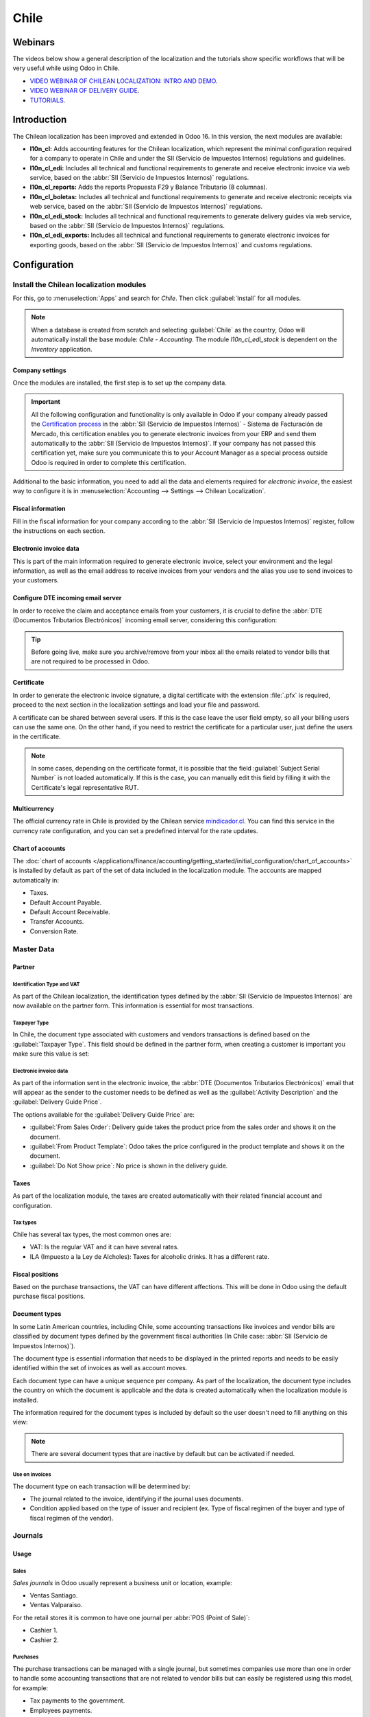=====
Chile
=====

Webinars
========

The videos below show a general description of the localization and the tutorials show specific
workflows that will be very useful while using Odoo in Chile.

- `VIDEO WEBINAR OF CHILEAN LOCALIZATION: INTRO AND DEMO <https://youtu.be/BHnByZiyYcM>`_.
- `VIDEO WEBINAR OF DELIVERY GUIDE <https://youtu.be/X7i4PftnEdU>`_.
- `TUTORIALS <https://youtube.com/playlist?list=PL1-aSABtP6AB6UY7VUFnVgeYOaz33fb4P>`_.

Introduction
============

The Chilean localization has been improved and extended in Odoo 16. In this version, the next
modules are available:

- **l10n_cl:** Adds accounting features for the Chilean localization, which represent the minimal
  configuration required for a company to operate in Chile and under the SII (Servicio de Impuestos
  Internos) regulations and guidelines.
- **l10n_cl_edi:** Includes all technical and functional requirements to generate and receive
  electronic invoice via web service, based on the :abbr:`SII (Servicio de Impuestos Internos)`
  regulations.
- **l10n_cl_reports:** Adds the reports Propuesta F29 y Balance Tributario (8 columnas).
- **l10n_cl_boletas:** Includes all technical and functional requirements to generate and receive
  electronic receipts via web service, based on the :abbr:`SII (Servicio de Impuestos Internos)`
  regulations.
- **l10n_cl_edi_stock:** Includes all technical and functional requirements to generate delivery
  guides via web service, based on the :abbr:`SII (Servicio de Impuestos Internos)` regulations.
- **l10n_cl_edi_exports:** Includes all technical and functional requirements to generate electronic
  invoices for exporting goods, based on the :abbr:`SII (Servicio de Impuestos Internos)` and
  customs regulations.

Configuration
=============

Install the Chilean localization modules
----------------------------------------

For this, go to :menuselection:`Apps` and search for `Chile`. Then click :guilabel:`Install` for all
modules.

.. image:: chile/clile-l10n-modules.png
   :align: center
   :alt: Install Chilean localization modules.

.. note::
   When a database is created from scratch and selecting :guilabel:`Chile` as the country, Odoo will
   automatically install the base module: *Chile - Accounting*. The module *l10n_cl_edi_stock* is
   dependent on the *Inventory* application.

Company settings
~~~~~~~~~~~~~~~~

Once the modules are installed, the first step is to set up the company data.

.. image:: chile/config-company.png
   :align: center
   :alt: Company information configuration for Chilean localization in Odoo.

.. important::
   All the following configuration and functionality is only available in Odoo if your company
   already passed the `Certification process
   <https://www.sii.cl/factura_electronica/factura_mercado/proceso_certificacion.htm>`_ in the
   :abbr:`SII (Servicio de Impuestos Internos)` - Sistema de Facturación de Mercado, this
   certification enables you to generate electronic invoices from your ERP and send them
   automatically to the :abbr:`SII (Servicio de Impuestos Internos)`. If your company has not passed
   this certification yet, make sure you communicate this to your Account Manager as a special
   process outside Odoo is required in order to complete this certification.

Additional to the basic information, you need to add all the data and elements required for
*electronic invoice*, the easiest way to configure it is in :menuselection:`Accounting --> Settings
--> Chilean Localization`.

Fiscal information
~~~~~~~~~~~~~~~~~~

Fill in the fiscal information for your company according to the :abbr:`SII (Servicio de Impuestos
Internos)` register, follow the instructions on each section.

.. image:: chile/fiscal-sii-register-info.png
   :align: center
   :alt: Fiscal SII register information for your company.

Electronic invoice data
~~~~~~~~~~~~~~~~~~~~~~~

This is part of the main information required to generate electronic invoice, select your
environment and the legal information, as well as the email address to receive invoices from your
vendors and the alias you use to send invoices to your customers.

.. image:: chile/electronic-invoice-data.png
   :align: center
   :alt: Required information for electronic invoice.

Configure DTE incoming email server
~~~~~~~~~~~~~~~~~~~~~~~~~~~~~~~~~~~

In order to receive the claim and acceptance emails from your customers, it is crucial to define the
:abbr:`DTE (Documentos Tributarios Electrónicos)` incoming email server, considering this
configuration:

.. image:: chile/dte-incoming-email.png
   :align: center
   :alt: Incoming email server configuration for Chilean DTE.

.. tip::
   Before going live, make sure you archive/remove from your inbox all the emails related to vendor
   bills that are not required to be processed in Odoo.

Certificate
~~~~~~~~~~~

In order to generate the electronic invoice signature, a digital certificate with the extension
:file:`.pfx` is required, proceed to the next section in the localization settings and load your
file and password.

.. image:: chile/pfx-certificate.png
   :align: center
   :alt: Digital certificate access.

.. image:: chile/new-certificate.png
   :align: center
   :alt: Digital certificate configuration.

A certificate can be shared between several users. If this is the case leave the user field empty,
so all your billing users can use the same one. On the other hand, if you need to restrict the
certificate for a particular user, just define the users in the certificate.

.. note::
   In some cases, depending on the certificate format, it is possible that the field
   :guilabel:`Subject Serial Number` is not loaded automatically. If this is the case, you can
   manually edit this field by filling it with the Certificate's legal representative RUT.

Multicurrency
~~~~~~~~~~~~~

The official currency rate in Chile is provided by the Chilean service `mindicador.cl
<https://mindicador.cl>`_. You can find this service in the currency rate configuration, and you can
set a predefined interval for the rate updates.

.. image:: chile/currency-rate-config.png
   :align: center
   :alt: Currency rate configurator for Chile.

Chart of accounts
~~~~~~~~~~~~~~~~~

The :doc:`chart of accounts
</applications/finance/accounting/getting_started/initial_configuration/chart_of_accounts>` is
installed by default as part of the set of data included in the localization module. The accounts
are mapped automatically in:

- Taxes.
- Default Account Payable.
- Default Account Receivable.
- Transfer Accounts.
- Conversion Rate.

Master Data
-----------

Partner
~~~~~~~

Identification Type and VAT
***************************

As part of the Chilean localization, the identification types defined by the :abbr:`SII (Servicio de
Impuestos Internos)` are now available on the partner form. This information is essential for most
transactions.

.. image:: chile/identification-type-vat.png
   :align: center
   :alt: Chilean identification types and VAT for partners.

Taxpayer Type
*************

In Chile, the document type associated with customers and vendors transactions is defined based on
the :guilabel:`Taxpayer Type`. This field should be defined in the partner form, when creating a
customer is important you make sure this value is set:

.. image:: chile/taxpayer-types.png
   :align: center
   :alt: Chilean taxpayer types for partners.

Electronic invoice data
***********************

As part of the information sent in the electronic invoice, the :abbr:`DTE (Documentos Tributarios
Electrónicos)` email that will appear as the sender to the customer needs to be defined as well as
the :guilabel:`Activity Description` and the :guilabel:`Delivery Guide Price`.

.. image:: chile/dte-email-electronic-invoice.png
   :align: center
   :alt: Chilean electronic invoice data for partners.

The options available for the :guilabel:`Delivery Guide Price` are:

- :guilabel:`From Sales Order`: Delivery guide takes the product price from the sales order and
  shows it on the document.
- :guilabel:`From Product Template`: Odoo takes the price configured in the product template and
  shows it on the document.
- :guilabel:`Do Not Show price`: No price is shown in the delivery guide.

Taxes
~~~~~

As part of the localization module, the taxes are created automatically with their related financial
account and configuration.

.. image:: chile/sales-purchase-taxes.png
   :align: center
   :alt: Chilean Sales and Purchase Taxes.

Tax types
*********

Chile has several tax types, the most common ones are:

- VAT: Is the regular VAT and it can have several rates.
- ILA (Impuesto a la Ley de Alcholes): Taxes for alcoholic drinks. It has a different rate.

Fiscal positions
~~~~~~~~~~~~~~~~

Based on the purchase transactions, the VAT can have different affections. This will be done
in Odoo using the default purchase fiscal positions.

Document types
~~~~~~~~~~~~~~

In some Latin American countries, including Chile, some accounting transactions like invoices and
vendor bills are classified by document types defined by the government fiscal authorities (In Chile
case: :abbr:`SII (Servicio de Impuestos Internos)`).

The document type is essential information that needs to be displayed in the printed reports and
needs to be easily identified within the set of invoices as well as account moves.

Each document type can have a unique sequence per company. As part of the localization, the document
type includes the country on which the document is applicable and the data is created automatically
when the localization module is installed.

The information required for the document types is included by default so the user doesn't need to
fill anything on this view:

.. image:: chile/chilean-document-types.png
   :align: center
   :alt: Chilean fiscal document types list.

.. note::
   There are several document types that are inactive by default but can be activated if needed.

Use on invoices
***************

The document type on each transaction will be determined by:

- The journal related to the invoice, identifying if the journal uses documents.
- Condition applied based on the type of issuer and recipient (ex. Type of fiscal regimen of the
  buyer and type of fiscal regimen of the vendor).

Journals
--------

Usage
~~~~~

Sales
*****

*Sales journals* in Odoo usually represent a business unit or location, example:

- Ventas Santiago.
- Ventas Valparaiso.

For the retail stores it is common to have one journal per :abbr:`POS (Point of Sale)`:

- Cashier 1.
- Cashier 2.

Purchases
*********

The purchase transactions can be managed with a single journal, but sometimes companies use more
than one in order to handle some accounting transactions that are not related to vendor bills but
can easily be registered using this model, for example:

- Tax payments to the government.
- Employees payments.

Configuration
~~~~~~~~~~~~~

When creating sales journals the next information must be filled in:

:guilabel:`Point of sale type`: If the sales journal will be used for electronic documents, the
option :guilabel:`Online` must be selected. Otherwise, if the journal is used for invoices imported
from a previous system or if you are using the :abbr:`SII (Servicio de Impuestos Internos)` portal
*Facturación MiPyme* you can use the option :guilabel:`Manual`.

:guilabel:`Use Documents`: This field is used to define if the journal will use document types. It
is only applicable to purchase and sales journals that can be related to the different sets of
document types available in Chile. By default, all the sales journals created will use documents.

.. important::
   For the Chilean localization, it is important to define the default debit and credit accounts as
   they are required for one of the debit notes use cases.

.. _chile/caf-documentation:

CAF
---

A CAF (Folio Authorization Code) is required for each document type that will be issued
electronically. The :abbr:`CAF (Folio Authorization Code)` is a file the :abbr:`SII (Servicio de
Impuestos Internos)` provides to the issuer with the folios/sequences authorized for the electronic
invoice documents.

Your company can make several requests for folios and obtain several :abbr:`CAF (Folio Authorization
Code)`s, each one associated with different ranges of folios. The :abbr:`CAF (Folio Authorization
Code)`s are shared within all the journals, this means that you only need one active :abbr:`CAF
(Folio Authorization Code)` per document type and it will be applied on all journals.

Please refer to the `SII documentation <https://palena.sii.cl/dte/mn_timbraje.html>`_ to check the
details on how to acquire the :abbr:`CAF (Folio Authorization Code)` files.

.. important::
   The :abbr:`CAFs (Folio Authorization Code)` required by the :abbr:`SII (Servicio de Impuestos
   Internos)` are different from production to test (certification mode). Make sure you have the
   correct :abbr:`CAF (Folio Authorization Code)` set depending on your environment.

Configuration
~~~~~~~~~~~~~

Once the :abbr:`CAF (Folio Authorization Code)` files have been acquired from the :abbr:`SII
(Servicio de Impuestos Internos)` portal, they need to be uploaded in the database following the
next steps:

#. Navigate to :menuselection:`Accounting --> Settings --> CAF`.
#. Upload the file.
#. Save the :abbr:`CAF (Folio Authorization Code)`.

.. image:: chile/chilean-cafs.png
   :align: center
   :alt: Steps to add a new CAF.

Once loaded, the status changes to :guilabel:`In Use`. At this moment, when a transaction is used
for this document type, the invoice number takes the first folio in the sequence.

.. important::
   The document types have to be active before uploading the :abbr:`CAF (Folio Authorization Code)`
   files. In case some folios have been used in the previous system, the next valid folio has to be
   set when the first transaction is created.

Usage and testing
=================

Electronic Invoice Workflow
---------------------------

In the Chilean localization the electronic invoice workflow covers the emission of customer invoices
and the reception of vendor bills. In the next diagram, it is explained how the information is
transmitted to the :abbr:`SII (Servicio de Impuestos Internos)`, customers and vendors.

.. image:: chile/electronic-invoice-workflow.png
   :align: center
   :alt: Diagram with Electronic invoice transactions.

Customer invoice emission
-------------------------

After the partners and journals are created and configured, the invoices are created in the standard
way, for Chile one of the differentiators is the document type which is selected automatically based
on the taxpayer.

You can manually change the document type if needed.

.. image:: chile/customer-invoice-document-type.png
   :align: center
   :alt: Customer invoice document type selection.

.. important::
   :guilabel:`Documents type 33` electronic invoice must have at least one item with tax, otherwise
   the :abbr:`SII (Servicio de Impuestos Internos)` rejects the document validation.

.. _chile/electronic-invoice-validation:

Validation and DTE status
~~~~~~~~~~~~~~~~~~~~~~~~~

When all the invoice information is filled, either manually or automatically when it's created
from a sales order, proceed to validate the invoice. After the invoice is posted:

- The :abbr:`DTE (Documentos Tributarios Electrónicos)` file (Electronic Tax Document) is created
  automatically and added in the :guilabel:`chatter`.
- The :abbr:`DTE (Documentos Tributarios Electrónicos)` :abbr:`SII (Servicio de Impuestos Internos)`
  status is set as :guilabel:`Pending` to be sent.

  .. image:: chile/xml-creation.png
     :align: center
     :alt: DTE XML File displayed in chatter.

The :abbr:`DTE (Documentos Tributarios Electrónicos)` status is updated automatically by Odoo with a
scheduled action that runs every day at night, if you need to get the response from the :abbr:`SII
(Servicio de Impuestos Internos)` immediately you can do it manually as well. The :abbr:`DTE
(Documentos Tributarios Electrónicos)` status workflow is as follows:

.. image:: chile/dte-status-flow.png
   :align: center
   :alt: Transition of DTE status flow.

#. In the first step the :abbr:`DTE (Documentos Tributarios Electrónicos)` is sent to the :abbr:`SII
   (Servicio de Impuestos Internos)`, you can manually send it using the button :guilabel:`Enviar
   Ahora`, a :guilabel:`SII Tack number` is generated and assigned to the invoice, you can use this
   number to check the details the :abbr:`SII (Servicio de Impuestos Internos)` sent back by email.
   The :guilabel:`DTE status` is updated to :guilabel:`Ask for Status`.
#. Once the :abbr:`SII (Servicio de Impuestos Internos)` response is received Odoo updates the
   :guilabel:`DTE status`, in case you want to do it manually just click on the button
   :guilabel:`Verify on SII`. The result can either be :guilabel:`Accepted`, :guilabel:`Accepted
   With Objection` or :guilabel:`Rejected`.

   .. image:: chile/dte-status-steps.png
      :align: center
      :alt: Identification transaction for invoice and Status update.

   There are several internal status in the :abbr:`SII (Servicio de Impuestos Internos)` before you
   get acceptance or rejection, in case you click continuously the button :guilabel:`Verify in SII`,
   you will receive in the chatter the detail of those intermediate statuses:

   .. important::
      These internal statuses take a few seconds of processing time, to avoid any issues, it is
      recommended to not click continuously the :guilabel:`Verify in SII` button, so the flow can
      work smoothly.

   .. image:: chile/chatter-internal-statuses.png
      :align: center
      :alt: Electronic invoice data statuses.

#. The final response from the :abbr:`SII (Servicio de Impuestos Internos)`, can take on of these
   values:

   - :guilabel:`Accepted`: Indicates the invoice information is correct, our document is now
     fiscally valid and it's automatically sent to the customer.
   - :guilabel:`Accepted with objections`: Indicates the invoice information is correct but a minor
     issue was identified, nevertheless our document is now fiscally valid and it's automatically
     sent to the customer.
   - :guilabel:`Rejected`: Indicates the information in the invoice is incorrect and needs to be
     corrected, the detail of the issue is received in the emails you registered in the :abbr:`SII
     (Servicio de Impuestos Internos)`, if it is properly configured in Odoo, the details are also
     retrieved in the chatter once the email server is processed.

     If the invoice is rejected please follow these steps:

      - Change the document to :guilabel:`Draft`.
      - Make the required corrections based on the message received from the :abbr:`SII (Servicio de
        Impuestos Internos)`.
      - Post the invoice again.

     .. image:: chile/rejected-invoice.png
        :alt: Message when an invoice is rejected.

Crossed references
~~~~~~~~~~~~~~~~~~

When the invoice is created as a result of another fiscal document, the information related to the
originator document must be registered in the :guilabel:`Cross-Reference` tab, which is commonly
used for credit or debit notes, but in some cases can be used on customer invoices as well. In the
case of the credit and debit notes, they are set automatically by Odoo:

.. image:: chile/cross-reference-tab-registration.png
   :align: center
   :alt: Crossed referenced document(s).

.. _chile/electronic-invoice-pdf-report:

Invoice PDF report
~~~~~~~~~~~~~~~~~~

Once the invoice is accepted and validated by the :abbr:`SII (Servicio de Impuestos Internos)` and
the PDF is printed, it includes the fiscal elements that indicate that the document is fiscally
valid:

.. image:: chile/sii-validation-elements.png
   :align: center
   :alt: SII Validation fiscal elements.

.. important::
   If you are hosted in Odoo SH or On-Premise, you should manually install the :guilabel:`pdf417gen`
   library. Use the following command to install it: :command:`pip install pdf417gen`.

Commercial validation
~~~~~~~~~~~~~~~~~~~~~

Once the invoice has been sent to the customer:

#. :guilabel:`DTE Partner Status` changes to :guilabel:`Sent`.
#. The customer must send a reception confirmation email.
#. Subsequently, if all the commercial terms and invoice data are correct, they will send the
   acceptance confirmation, otherwise they send a claim.
#. The field :guilabel:`DTE Acceptance Status` is updated automatically.

.. image:: chile/partner-dte-status.png
   :align: center
   :alt: Message with the commercial acceptance from the customer.

Processed for claimed invoices
~~~~~~~~~~~~~~~~~~~~~~~~~~~~~~

Once the invoice has been accepted by the :abbr:`SII (Servicio de Impuestos Internos)` **it can not
be cancelled in Odoo**. In case you get a claim for your customer the correct way to proceed is with
credit note to either cancel the invoice or correct it. Please refer to the
:ref:`chile/credit-notes` section for more details.

.. image:: chile/accepted-invoice.png
   :align: center
   :alt: Invoice Commercial status updated to claimed.

Common Errors
~~~~~~~~~~~~~

There are multiple reasons behind a rejection from the :abbr:`SII (Servicio de Impuestos Internos)`,
but these are some of the common errors you might have and how to solve them:

- | **Error:** `RECHAZO- DTE Sin Comuna Origen`
  | **Hint:** Make sure the company address is properly filled including the state and city.
- | **Error:** `en Monto - IVA debe declararse`
  | **Hint:** The invoice lines should include one VAT tax, make sure you add one on each invoice
    line.
- | **Error:** `Rut No Autorizado a Firmar`
  | **Hint:** The RUT entered is not allowed to invoice electronically, make sure the company RUT is
    correct and is valid in the :abbr:`SII (Servicio de Impuestos Internos)` to invoice
    electronically.
- | **Error:** `Fecha/Número Resolucion Invalido RECHAZO- CAF Vencido : (Firma_DTE[AAAA-MM-DD] -
    CAF[AAAA-MM-DD]) &gt; 6 meses`
  | **Hint:** Try to add a new CAF related to this document as the one you're using is expired.
- | **Error:** `Element '{http://www.sii.cl/SiiDte%7DRutReceptor': This element is not expected.
    Expected is ( {http://www.sii.cl/SiiDte%7DRutEnvia ).`
  | **Hint:** Make sure the field :guilabel:`Document Type` and :guilabel:`VAT` are set in the
    customer and in the main company.
- | **Error:** `Usuario sin permiso de envio.`
  | **Hint:** This error indicates that most likely, your company has not passed the `Certification
    process <https://www.sii.cl/factura_electronica/factura_mercado/proceso_certificacion.htm>`_ in
    the :abbr:`SII (Servicio de Impuestos Internos)` - Sistema de Facturación de Mercado. If this is
    the case, please contact your Account Manager or Customer Support as this certification is not
    part of the Odoo services, but we can give you some alternatives. If you already passed the
    certification process, this error appears when a user different from the owner of the
    certificate is trying to send :abbr:`DTE (Documentos Tributarios Electrónicos)` files to the
    :abbr:`SII (Servicio de Impuestos Internos)`.
- | **Error:** `CARATULA`
  | *Hint:* There are just five reasons why this error could show up and all of them are related to
    the *Caratula* section of the XML:

    - The company's RUT number is incorrect or missing.
    - The certificate owner RUT number is incorrect or missing.
    - The SII's RUT number (this should be correct by default).
    - The resolution date.
    - The resolution number.

.. _chile/credit-notes:

Credit notes
------------

When a cancellation or correction is needed over a validated invoice, a credit note must be
generated. It is important to consider that a CAF file is required for the credit note, which is
identified as :guilabel:`Document Type` :guilabel:`61` in the :abbr:`SII (Servicio de Impuestos
Internos)`.

.. image:: chile/credit-note-document-type.png
   :align: center
   :alt: Creation of CAF for Credit notes.

.. tip::
   Refer to the :ref:`CAF section <chile/caf-documentation>` where we described the process to load
   the CAF on each document type.

Use cases
~~~~~~~~~

Cancel referenced document
**************************

In case you need to cancel or invalid an invoice, use the button :guilabel:`Add Credit note` and
select :guilabel:`Full Refund`, in this case the :abbr:`SII (Servicio de Impuestos Internos)`
reference code is automatically set to :guilabel:`Anula Documento de referencia`.

.. image:: chile/credit-note-cancel-ref-doc.png
   :align: center
   :alt: Credit note canceling the referenced document.

Correct referenced document
***************************

If a correction in the invoice information is required, for example the *street name*, use the
button :guilabel:`Add Credit Note`, select :guilabel:`Partial Refund` and select the option
:guilabel:`Only Text Correction`. In this case the :guilabel:`SII Reference Code` is automatically
set to :guilabel:`Corrects Referenced Document Text`.

.. image:: chile/credit-note-correct-text.png
   :align: center
   :alt: Credit note correcting referenced document text.

Odoo creates a credit note with the corrected text in an invoice and :guilabel:`Price` `0.00`.

.. image:: chile/text-correction-label.png
   :align: center
   :alt: Credit note with the corrected value on the invoice lines.

.. important::
   It's important to define the :guilabel:`Default Credit Account` in the sales journal as it is
   taken for this use case in specific.

Corrects referenced document amount
***********************************

When a correction on the amounts is required, use the button :guilabel:`Add Credit note` and select
:guilabel:`Partial Refund`. In this case the :guilabel:`SII Reference Code` is automatically set to
:guilabel:`Corrige el monto del Documento de Referencia`.

.. image:: chile/credit-note-correct-amount.png
   :align: center
   :alt: Credit note for partial refund to correct amounts, using the SII reference code 3.

Debit notes
-----------

As part of the Chilean localization, besides creating credit notes from an existing document you can
also create debit notes. For this just use the button :guilabel:`Add Debit Note`. The two main use
cases for debit notes are detailed below.

Use cases
~~~~~~~~~

Add debt on invoices
********************

The most common use case for debit notes is to increase the value of an existing invoice, you need
to select option :guilabel:`3` in the field :guilabel:`Reference Code SII`:

.. image:: chile/debit-note-correct-amount.png
   :align: center
   :alt: Debit note correcting referenced document amount.

In this case Odoo automatically includes the :guilabel:`Source Invoice` in the :guilabel:`Cross
Reference` tab:

.. image:: chile/auto-ref-debit-note.png
   :align: center
   :alt: Automatic reference to invoice in a debit note.

.. tip::
   You can only add debit notes to an invoice already accepted by the SII.

Cancel credit notes
*******************

In Chile the debits notes are used to cancel a valid credit note, in this case just select the
button :guilabel:`Add Debit Note` and select the first option in the wizard :guilabel:`1: Anula
Documentos de referencia`.

.. image:: chile/debit-note-cancel-ref-doc.png
   :align: center
   :alt: Debit note to cancel the referenced document (credit note).

Vendor bills
------------

As part of the Chilean localization, you can configure your incoming email server as the same you
have registered in the :abbr:`SII (Servicio de Impuestos Internos)` in order to:

- Automatically receive the vendor bills :abbr:`DTE (Documentos Tributarios Electrónicos)` and
  create the vendor bill based on this information.
- Automatically send the reception acknowledgement to your vendor.
- Accept or claim the document and send this status to your vendor.

Reception
~~~~~~~~~

As soon as the vendor email with the attached :abbr:`DTE (Documentos Tributarios Electrónicos)` is
received:

#. The vendor bill maps all the information included in the XML.
#. An email is sent to the vendor with the reception acknowledgement.
#. The :guilabel:`DTE Status` is set as :guilabel:`Acuse de Recibido Enviado`.

.. image:: chile/vendor-bill-xml.png
   :align: center
   :alt: Reception of vendor bill XML.

Acceptation
~~~~~~~~~~~

If all the commercial information is correct on your vendor bill then you can accept the document
using the :guilabel:`Aceptar Documento` button. Once this is done the :guilabel:`DTE Acceptation
Status` changes to :guilabel:`Accepted` and an email of acceptance is sent to the vendor.

.. image:: chile/accept-vendor-bill-btn.png
   :align: center
   :alt: Button for accepting vendor bills.

Claim
~~~~~

In case there is a commercial issue or the information is not correct on your vendor bill, you can
claim the document before validating it, using the button :guilabel:`Claim`, once this is done, the
:guilabel:`DTE Acceptation Status` changes to :guilabel:`Claim` and an email of rejection is sent
to the vendor.

.. image:: chile/claim-vendor-bill-btn.png
   :align: center
   :alt: Claim button in vendor bills to inform the vendor all the document is comercially rejected.

If you claim a vendor bill, the status changes from draft to cancel automatically. Considering this
as best practice, all the claimed documents should be canceled as they won't be valid for your
accounting records.

Delivery guide
--------------

To install the :guilabel:`Delivery Guide` module, go to :menuselection:`Apps` and search for `Chile
(l10n_cl)`. Then click :guilabel:`Install` on the module :guilabel:`Chile - E-Invoicing Delivery
Guide`.

.. note::
   :guilabel:`Chile - E-Invoicing Delivery Guide` has a dependency with :guilabel:`Chile -
   Facturación Electrónica`. Odoo will install the dependency automatically when the
   :guilabel:`Delivery Guide` module is installed.

The *Delivery Guide* module includes sending the :abbr:`DTE (Documentos Tributarios Electrónicos)`
to :abbr:`SII (Servicio de Impuestos Internos)` and the stamp in PDF reports for deliveries.

.. image:: chile/e-invoice-delivery-module.png
   :align: center
   :alt: Chile E-Invoicing Delivery Gide module

Once all configurations have been made for electronic invoices (e.g., uploading a valid company
certificate, setting up master data, etc.), delivery guides need their own CAFs. Please refer to the
:ref:`CAF documentation <chile/caf-documentation>` to check the details on how to acquire the CAFs
for electronic Delivery Guides.

Verify the following important information in the :guilabel:`Price for the Delivery Guide`
configuration:

- :guilabel:`From Sales Order`: Delivery guide takes the product price from the sales order and
  shows it on the document.
- :guilabel:`From Product Template`: Odoo takes the price configured in the product template and
  shows it on the document.
- :guilabel:`No show price`: No price is shown in the delivery guide.

Electronic delivery guides are used to move stock from one place to another and they can represent
sales, sampling, consignment, internal transfers, and basically any product move.

Delivery guide from a sales process
~~~~~~~~~~~~~~~~~~~~~~~~~~~~~~~~~~~

When a sales order is created and confirmed, a delivery order is generated. After validating the
delivery order, the option to create a delivery guide is activated.

.. image:: chile/delivery-guide-creation-btn.png
   :align: center
   :alt: Create Delivery Guide button on a sales process.

When clicking on :guilabel:`Create Delivery Guide` for the first time, a warning message pops up,
stating the following:

.. warning::
   "No se encontró una secuencia para la guía de despacho. Por favor, establezca el primer número
   dentro del campo número para la guía de despacho"

   .. image:: chile/delivery-guide-number-warning.png
      :align: center
      :alt: First Delivery Guide number warning message.

This warning message means the user needs to indicate the next sequence number Odoo has to take to
generate the delivery guide (next available CAF number), and only happens the first time a delivery
guide is created in Odoo. After the first document has been correctly generated, Odoo takes the next
available number in the CAF file to generate the following delivery guide.

After the delivery guide is created:

- The :abbr:`DTE (Documentos Tributarios Electrónicos)` file (Electronic Tax Document) is
  automatically created and added to the :guilabel:`chatter`.
- The :guilabel:`DTE SII Status` is set as :guilabel:`Pending to be sent`.

.. image:: chile/chatter-delivery-guide.png
   :align: center
   :alt: Chatter notes of Delivery Guide creation.

The :guilabel:`DTE Status` is automatically updated by Odoo with a scheduled action that runs every
day at night. To get a response from the :abbr:`SII (Servicio de Impuestos Internos)` immediately,
press the :guilabel:`Send now to SII` button.

Once the delivery guide is sent, it may then be printed by clicking on the :guilabel:`Print Delivery
Guide` button.

.. image:: chile/print-delivery-guide-btn.png
   :align: center
   :alt: Printing Delivery Guide PDF.

Delivery guide will have fiscal elements that indicate that the document is fiscally valid when
printed (if hosted in Odoo SH or on Premise remember to manually add the :guilabel:`pdf417gen`
library mentioned in the :ref:`Invoice PDF report section <chile/electronic-invoice-pdf-report>`).

Electronic receipt
------------------

To install the :guilabel:`Electronic Receipt` module, go to :menuselection:`Apps` and search for
`Chile (l10n_cl)`. Then click :guilabel:`Install` on the module :guilabel:`Chile - Electronic
Receipt`.

.. note::
   :guilabel:`Chile - Electronic Receipt` has a dependency with :guilabel:`Chile - Facturación
   Electrónica`. Odoo will install the dependency automatically when the :guilabel:`E-invoicing
   Delivery Guide` module is installed.

.. image:: chile/electronic-receipt-module.png
   :align: center
   :alt: Install Electronic Receipt module.

Once all configurations have been made for electronic invoices (e.g., uploading a valid company
certificate, setting up master data, etc.), electronic receipts need their own :abbr:`CAFs (Folio
Authorization Code)`. Please refer to the :ref:`CAF documentation <chile/caf-documentation>` to
check the details on how to acquire the :abbr:`CAFs (Folio Authorization Code)` for electronic
receipts.

Electronic receipts are useful when clients do not need an electronic invoice. By default, there is
a partner in the database called :guilabel:`Anonymous Final Consumer` with a generic RUT
`66666666-6` and taxpayer type of :guilabel:`Final Consumer`. This partner can be used for
electronic receipts or a new record may be created for the same purpose.

.. image:: chile/electronic-receipt-customer.png
   :align: center
   :alt: Electronic Receipt module.

Although electronic receipts should be used for final consumers with a generic RUT, it can also be
used for specific partners. After the partners and journals are created and configured, the
electronic receipts are created in the standard way as electronic invoice, but the type of document
:guilabel:`(39) Electronic Receipt` should be selected:

.. image:: chile/document-type-39.png
   :align: center
   :alt: Document type 39 for Electronic Receipts.

Validation and DTE Status
~~~~~~~~~~~~~~~~~~~~~~~~~

When all of the electronic receipt information is filled, either manually or automatically from a
sales order, proceed to validate the receipt. By default, :guilabel:`Electronic Invoice` is selected
as the :guilabel:`Document Type`, however in order to validate the receipt correctly, make sure to
edit the :guilabel:`Document Type` and change to :guilabel:`Electronic Receipt`.

After the receipt is posted:

- The :abbr:`DTE (Documentos Tributarios Electrónicos)` file (Electronic Tax Document) is created
  automatically and added to the :guilabel:`chatter`.
- The :guilabel:`DTE SII Status` is set as :guilabel:`Pending to be sent`.

.. image:: chile/electronic-receipt-ste-status.png
   :align: center
   :alt: Electronic Receipts STE creation status.

The :guilabel:`DTE Status` is automatically updated by Odoo with a scheduled action that runs every
day at night. To get a response from the :abbr:`SII (Servicio de Impuestos Internos)` immediately,
press the :guilabel:`Send now to SII` button.

Please refer to the :ref:`DTE Workflow <chile/electronic-invoice-validation>` for electronic
invoices as the workflow for electronic receipt follows the same process.

Electronic Export of Goods
--------------------------

To install the :guilabel:`Electronic Exports of Goods` module, go to :menuselection:`Apps` and
search for `Chile (l10n_cl)`. Then click :guilabel:`Install` on the module :guilabel:`Electronic
Exports of Goods for Chile`.

.. note::
   :guilabel:`Chile - Electronic Exports of Goods for Chile` has a dependency with :guilabel:`Chile
   - Facturación Electrónica`.

.. image:: chile/electronic-export-goods-module.png
   :align: center
   :alt: Electronic Exports of Goods module.

Once all configurations have been made for electronic invoices (e.g., uploading a valid company
certificate, setting up master data, etc.), electronic exports of goods need their own :abbr:`CAFs
(Folio Authorization Code)`. Please refer to the :ref:`CAF documentation <chile/caf-documentation>`
to check the details on how to acquire the :abbr:`CAFs (Folio Authorization Code)` for electronic
receipts.

Electronic invoices for the export of goods are tax documents that are used not only for the
:abbr:`SII (Servicio de Impuestos Internos)` but are also used with customs and contain the
information required by it.

Contact configurations
~~~~~~~~~~~~~~~~~~~~~~

.. image:: chile/taxpayer-type-export-goods.png
   :align: center
   :alt: Taxpayer Type needed for the Electronic Exports of Goods module.

Chilean customs
~~~~~~~~~~~~~~~

When creating an electronic exports of goods invoice, these new fields in the :guilabel:`Other Info`
tab are required to comply with Chilean regulations.

.. image:: chile/chilean-custom-fields.png
   :align: center
   :alt: Chilean customs fields.

Electronic Exports of Goods PDF Report
~~~~~~~~~~~~~~~~~~~~~~~~~~~~~~~~~~~~~~

Once the invoice is accepted and validated by the :abbr:`SII (Servicio de Impuestos Internos)` and
the PDF is printed, it includes the fiscal elements that indicate that the document is fiscally
valid and a new section needed for customs.

.. image:: chile/pdf-report-section.png
   :align: center
   :alt: PDF report section for the Electronic Exports of Goods PDF Report.

Financial Reports
=================

Balance Tributario de 8 Columnas
--------------------------------

This report presents the accounts in detail (with their respective balances), classifying them
according to their origin and determining the level of profit or loss that the business had within
the evaluated period of time.

You can find this report in :menuselection:`Accounting --> Reporting --> Balance Sheet` and
selecting in the :guilabel:`Report` field the option :guilabel:`Chilean Fiscal Balance (8 Columns)
(CL)`.

.. image:: chile/locate-fiscal-balance-report.png
   :align: center
   :alt: Location of the Reporte Balance Tributario de 8 Columnas.

.. image:: chile/8-col-fiscal-balance-report.png
   :align: center
   :alt: Chilean Fiscal Balance (8 Columns).

Propuesta F29
-------------

The form *F29* is a new system that the :abbr:`SII (Servicio de Impuestos Internos)` enabled to
taxpayers, and that replaces the *Purchase and Sales Books*. This report is integrated by Purchase
Register (CR) and the Sales Register (RV). Its purpose is to support the transactions related to
VAT, improving its control and declaration.

This record is supplied by the electronic tax documents (DTE's) that have been received by the
:abbr:`SII (Servicio de Impuestos Internos)`.

You can find this report in :menuselection:`Accounting --> Reporting --> Tax Reports` and selecting
the :guilabel:`Report` option :guilabel:`Propuesta F29 (CL)`.

.. image:: chile/locate-propuesta-f28-report.png
   :align: center
   :alt: Location of the Propuesta F29 (CL) Report.

It is possible to set the :guilabel:`PPM` (provisional monthly payments rate) and the
:guilabel:`Proportional Factor` for the fiscal year in the :menuselection:`Accounting -->
Configuration --> Settings` settings.

.. image:: chile/f29-report.png
   :align: center
   :alt: Default PPM and Proportional Factor for the Propuesta F29 Report.

Or manually in the reports by clicking on the :guilabel:`✏️ (pencil)` icon.

.. image:: chile/full-f29-report.png
   :align: center
   :alt: Manual PPM and Proportional Factor for the Propuesta F29 Report.

.. image:: chile/manual-proportional-f29-report.png
   :align: center
   :alt: Manual Proportional Factor for the Propuesta F29 Report.

.. image:: chile/manual-ppm-f29-report.png
   :align: center
   :alt: Manual PPM for the Propuesta F29 Report.

Demo mode
=========

For a quick demonstration of the different :abbr:`DTE (Documentos Tributarios Electrónicos)`
workflows, the Chilean localization can be tested in the demo mode provided in test databases or in
`runbot.odoo.com <https://runbot.odoo.com/>`_.

.. important::
   Do not use demo mode in a production environment.

To activate demo mode in runbot you must:

- Access `runbot.odoo.com <https://runbot.odoo.com/>`_
- Install the Chilean Localization modules

After these steps, a new Chilean company *CL Company* is installed in the database with the company
configurations needed, demo contacts, demo mode selected and test :abbr:`CAFs (Folio Authorization
Code)` installed.

.. image:: chile/demo-mode-config.png
   :align: center
   :alt: Demo Mode configuration in runbot.

Some important considerations to take into account when using demo mode:

- The :abbr:`DTE (Documentos Tributarios Electrónicos)` files created in demo mode are not sent to
  the :abbr:`SII (Servicio de Impuestos Internos)`, for that reason, all of the files will be
  created and accepted automatically, as this will be a simulation.
- Rejection errors or accepted with objections will not appear in this mode, these situations should
  be validated in Test/Certification mode with the files actually being sent to the :abbr:`SII
  (Servicio de Impuestos Internos)`.
- Every internal validation can be tested in demo mode.

.. tip::
   Demo mode files are not sent to the :abbr:`SII (Servicio de Impuestos Internos)`. Test mode is
   the configuration needed to use testing :abbr:`CAFs (Folio Authorization Code)` obtained from the
   :abbr:`SII (Servicio de Impuestos Internos)`. In this mode, the direct connection flows with the
   :abbr:`SII (Servicio de Impuestos Internos)` can be tested.
